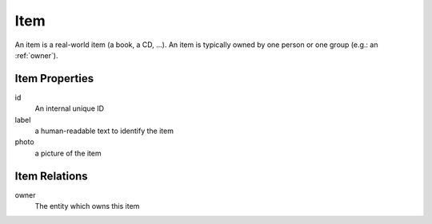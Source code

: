 .. _item:

Item
===============================================================================

An item is a real-world item (a book, a CD, ...). An item is typically owned by
one person or one group (e.g.: an :ref:`owner`).

Item Properties
-------------------------------------------------------------------------------

id
   An internal unique ID

label
   a human-readable text to identify the item

photo
   a picture of the item

Item Relations
------------------------------------------------------------------------------

owner
   The entity which owns this item



